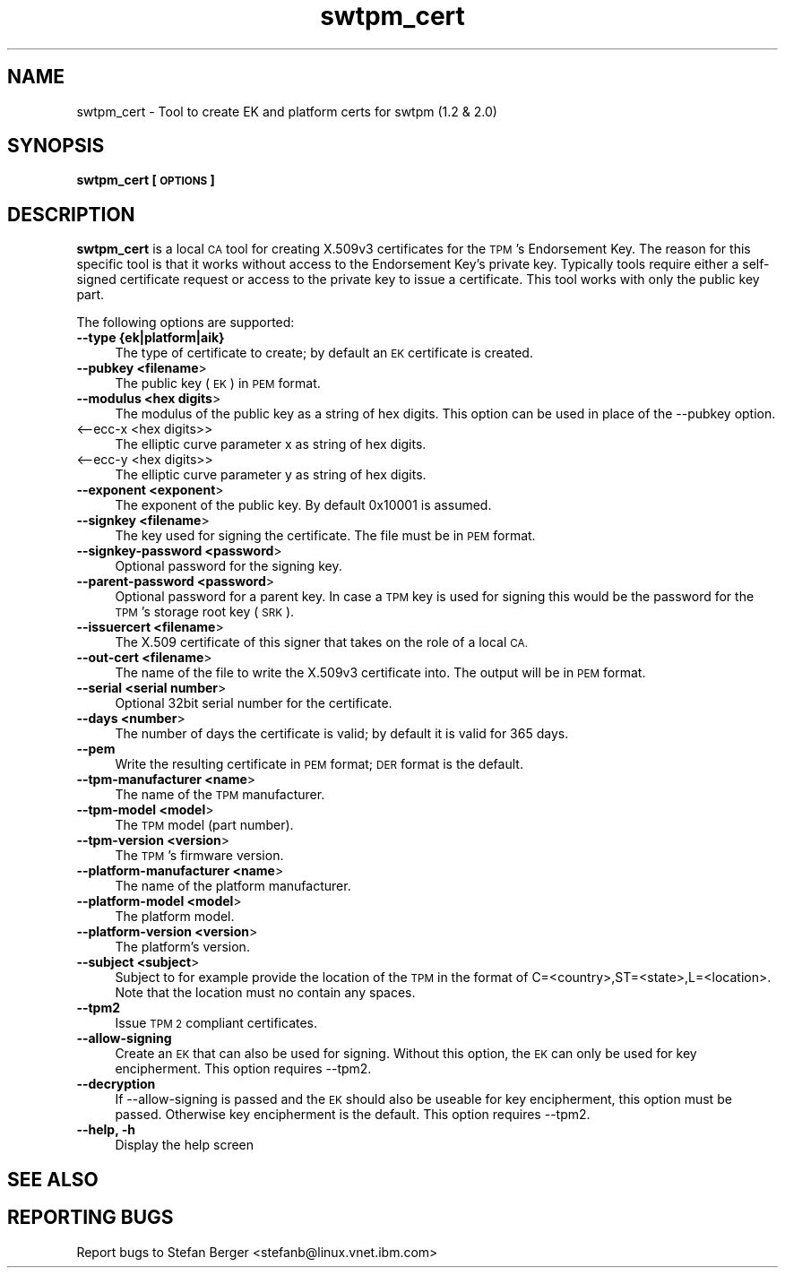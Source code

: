 .\" Automatically generated by Pod::Man 2.28 (Pod::Simple 3.29)
.\"
.\" Standard preamble:
.\" ========================================================================
.de Sp \" Vertical space (when we can't use .PP)
.if t .sp .5v
.if n .sp
..
.de Vb \" Begin verbatim text
.ft CW
.nf
.ne \\$1
..
.de Ve \" End verbatim text
.ft R
.fi
..
.\" Set up some character translations and predefined strings.  \*(-- will
.\" give an unbreakable dash, \*(PI will give pi, \*(L" will give a left
.\" double quote, and \*(R" will give a right double quote.  \*(C+ will
.\" give a nicer C++.  Capital omega is used to do unbreakable dashes and
.\" therefore won't be available.  \*(C` and \*(C' expand to `' in nroff,
.\" nothing in troff, for use with C<>.
.tr \(*W-
.ds C+ C\v'-.1v'\h'-1p'\s-2+\h'-1p'+\s0\v'.1v'\h'-1p'
.ie n \{\
.    ds -- \(*W-
.    ds PI pi
.    if (\n(.H=4u)&(1m=24u) .ds -- \(*W\h'-12u'\(*W\h'-12u'-\" diablo 10 pitch
.    if (\n(.H=4u)&(1m=20u) .ds -- \(*W\h'-12u'\(*W\h'-8u'-\"  diablo 12 pitch
.    ds L" ""
.    ds R" ""
.    ds C` ""
.    ds C' ""
'br\}
.el\{\
.    ds -- \|\(em\|
.    ds PI \(*p
.    ds L" ``
.    ds R" ''
.    ds C`
.    ds C'
'br\}
.\"
.\" Escape single quotes in literal strings from groff's Unicode transform.
.ie \n(.g .ds Aq \(aq
.el       .ds Aq '
.\"
.\" If the F register is turned on, we'll generate index entries on stderr for
.\" titles (.TH), headers (.SH), subsections (.SS), items (.Ip), and index
.\" entries marked with X<> in POD.  Of course, you'll have to process the
.\" output yourself in some meaningful fashion.
.\"
.\" Avoid warning from groff about undefined register 'F'.
.de IX
..
.nr rF 0
.if \n(.g .if rF .nr rF 1
.if (\n(rF:(\n(.g==0)) \{
.    if \nF \{
.        de IX
.        tm Index:\\$1\t\\n%\t"\\$2"
..
.        if !\nF==2 \{
.            nr % 0
.            nr F 2
.        \}
.    \}
.\}
.rr rF
.\"
.\" Accent mark definitions (@(#)ms.acc 1.5 88/02/08 SMI; from UCB 4.2).
.\" Fear.  Run.  Save yourself.  No user-serviceable parts.
.    \" fudge factors for nroff and troff
.if n \{\
.    ds #H 0
.    ds #V .8m
.    ds #F .3m
.    ds #[ \f1
.    ds #] \fP
.\}
.if t \{\
.    ds #H ((1u-(\\\\n(.fu%2u))*.13m)
.    ds #V .6m
.    ds #F 0
.    ds #[ \&
.    ds #] \&
.\}
.    \" simple accents for nroff and troff
.if n \{\
.    ds ' \&
.    ds ` \&
.    ds ^ \&
.    ds , \&
.    ds ~ ~
.    ds /
.\}
.if t \{\
.    ds ' \\k:\h'-(\\n(.wu*8/10-\*(#H)'\'\h"|\\n:u"
.    ds ` \\k:\h'-(\\n(.wu*8/10-\*(#H)'\`\h'|\\n:u'
.    ds ^ \\k:\h'-(\\n(.wu*10/11-\*(#H)'^\h'|\\n:u'
.    ds , \\k:\h'-(\\n(.wu*8/10)',\h'|\\n:u'
.    ds ~ \\k:\h'-(\\n(.wu-\*(#H-.1m)'~\h'|\\n:u'
.    ds / \\k:\h'-(\\n(.wu*8/10-\*(#H)'\z\(sl\h'|\\n:u'
.\}
.    \" troff and (daisy-wheel) nroff accents
.ds : \\k:\h'-(\\n(.wu*8/10-\*(#H+.1m+\*(#F)'\v'-\*(#V'\z.\h'.2m+\*(#F'.\h'|\\n:u'\v'\*(#V'
.ds 8 \h'\*(#H'\(*b\h'-\*(#H'
.ds o \\k:\h'-(\\n(.wu+\w'\(de'u-\*(#H)/2u'\v'-.3n'\*(#[\z\(de\v'.3n'\h'|\\n:u'\*(#]
.ds d- \h'\*(#H'\(pd\h'-\w'~'u'\v'-.25m'\f2\(hy\fP\v'.25m'\h'-\*(#H'
.ds D- D\\k:\h'-\w'D'u'\v'-.11m'\z\(hy\v'.11m'\h'|\\n:u'
.ds th \*(#[\v'.3m'\s+1I\s-1\v'-.3m'\h'-(\w'I'u*2/3)'\s-1o\s+1\*(#]
.ds Th \*(#[\s+2I\s-2\h'-\w'I'u*3/5'\v'-.3m'o\v'.3m'\*(#]
.ds ae a\h'-(\w'a'u*4/10)'e
.ds Ae A\h'-(\w'A'u*4/10)'E
.    \" corrections for vroff
.if v .ds ~ \\k:\h'-(\\n(.wu*9/10-\*(#H)'\s-2\u~\d\s+2\h'|\\n:u'
.if v .ds ^ \\k:\h'-(\\n(.wu*10/11-\*(#H)'\v'-.4m'^\v'.4m'\h'|\\n:u'
.    \" for low resolution devices (crt and lpr)
.if \n(.H>23 .if \n(.V>19 \
\{\
.    ds : e
.    ds 8 ss
.    ds o a
.    ds d- d\h'-1'\(ga
.    ds D- D\h'-1'\(hy
.    ds th \o'bp'
.    ds Th \o'LP'
.    ds ae ae
.    ds Ae AE
.\}
.rm #[ #] #H #V #F C
.\" ========================================================================
.\"
.IX Title "swtpm_cert 8"
.TH swtpm_cert 8 "2017-11-13" "swtpm" ""
.\" For nroff, turn off justification.  Always turn off hyphenation; it makes
.\" way too many mistakes in technical documents.
.if n .ad l
.nh
.SH "NAME"
swtpm_cert \- Tool to create EK and platform certs for swtpm (1.2 & 2.0)
.SH "SYNOPSIS"
.IX Header "SYNOPSIS"
\&\fBswtpm_cert [\s-1OPTIONS\s0]\fR
.SH "DESCRIPTION"
.IX Header "DESCRIPTION"
\&\fBswtpm_cert\fR is a local \s-1CA\s0 tool for creating X.509v3 certificates for the \s-1TPM\s0's
Endorsement Key. The reason for this specific tool is that it works  without access
to the Endorsement Key's private key. Typically tools require either a self-signed
certificate request or access to the private key to issue a certificate.
This tool works with only the public key part.
.PP
The following options are supported:
.IP "\fB\-\-type {ek|platform|aik}\fR" 4
.IX Item "--type {ek|platform|aik}"
The type of certificate to create; by default an \s-1EK\s0 certificate is created.
.IP "\fB\-\-pubkey <filename\fR>" 4
.IX Item "--pubkey <filename>"
The public key (\s-1EK\s0) in \s-1PEM\s0 format.
.IP "\fB\-\-modulus <hex digits\fR>" 4
.IX Item "--modulus <hex digits>"
The modulus of the public key as a string of hex digits. This option
can be used in place of the \-\-pubkey option.
.IP "<\-\-ecc\-x <hex digits>>" 4
.IX Item "<--ecc-x <hex digits>>"
The elliptic curve parameter x as string of hex digits.
.IP "<\-\-ecc\-y <hex digits>>" 4
.IX Item "<--ecc-y <hex digits>>"
The elliptic curve parameter y as string of hex digits.
.IP "\fB\-\-exponent <exponent\fR>" 4
.IX Item "--exponent <exponent>"
The exponent of the public key. By default 0x10001 is assumed.
.IP "\fB\-\-signkey <filename\fR>" 4
.IX Item "--signkey <filename>"
The key used for signing the certificate. The file must be in \s-1PEM\s0 format.
.IP "\fB\-\-signkey\-password <password\fR>" 4
.IX Item "--signkey-password <password>"
Optional password for the signing key.
.IP "\fB\-\-parent\-password <password\fR>" 4
.IX Item "--parent-password <password>"
Optional password for a parent key. In case a \s-1TPM\s0 key is used for signing
this would be the password for the \s-1TPM\s0's storage root key (\s-1SRK\s0).
.IP "\fB\-\-issuercert <filename\fR>" 4
.IX Item "--issuercert <filename>"
The X.509 certificate of this signer that takes on the role of a local \s-1CA.\s0
.IP "\fB\-\-out\-cert <filename\fR>" 4
.IX Item "--out-cert <filename>"
The name of the file to write the X.509v3 certificate into. The output will
be in \s-1PEM\s0 format.
.IP "\fB\-\-serial <serial number\fR>" 4
.IX Item "--serial <serial number>"
Optional 32bit serial number for the certificate.
.IP "\fB\-\-days <number\fR>" 4
.IX Item "--days <number>"
The number of days the certificate is valid; by default it is valid for 365 days.
.IP "\fB\-\-pem\fR" 4
.IX Item "--pem"
Write the resulting certificate in \s-1PEM\s0 format; \s-1DER\s0 format is the default.
.IP "\fB\-\-tpm\-manufacturer <name\fR>" 4
.IX Item "--tpm-manufacturer <name>"
The name of the \s-1TPM\s0 manufacturer.
.IP "\fB\-\-tpm\-model <model\fR>" 4
.IX Item "--tpm-model <model>"
The \s-1TPM\s0 model (part number).
.IP "\fB\-\-tpm\-version <version\fR>" 4
.IX Item "--tpm-version <version>"
The \s-1TPM\s0's firmware version.
.IP "\fB\-\-platform\-manufacturer <name\fR>" 4
.IX Item "--platform-manufacturer <name>"
The name of the platform manufacturer.
.IP "\fB\-\-platform\-model <model\fR>" 4
.IX Item "--platform-model <model>"
The platform model.
.IP "\fB\-\-platform\-version <version\fR>" 4
.IX Item "--platform-version <version>"
The platform's version.
.IP "\fB\-\-subject <subject\fR>" 4
.IX Item "--subject <subject>"
Subject to for example provide the location of the \s-1TPM\s0 in the format of
C=<country>,ST=<state>,L=<location>.
Note that the location must no contain any spaces.
.IP "\fB\-\-tpm2\fR" 4
.IX Item "--tpm2"
Issue \s-1TPM 2\s0 compliant certificates.
.IP "\fB\-\-allow\-signing\fR" 4
.IX Item "--allow-signing"
Create an \s-1EK\s0 that can also be used for signing. Without this option, the
\&\s-1EK\s0 can only be used for key encipherment. This option requires \-\-tpm2.
.IP "\fB\-\-decryption\fR" 4
.IX Item "--decryption"
If \-\-allow\-signing is passed and the \s-1EK\s0 should also be useable for key
encipherment, this option must be passed. Otherwise key encipherment is the
default. This option requires \-\-tpm2.
.IP "\fB\-\-help, \-h\fR" 4
.IX Item "--help, -h"
Display the help screen
.SH "SEE ALSO"
.IX Header "SEE ALSO"
.SH "REPORTING BUGS"
.IX Header "REPORTING BUGS"
Report bugs to Stefan Berger <stefanb@linux.vnet.ibm.com>
